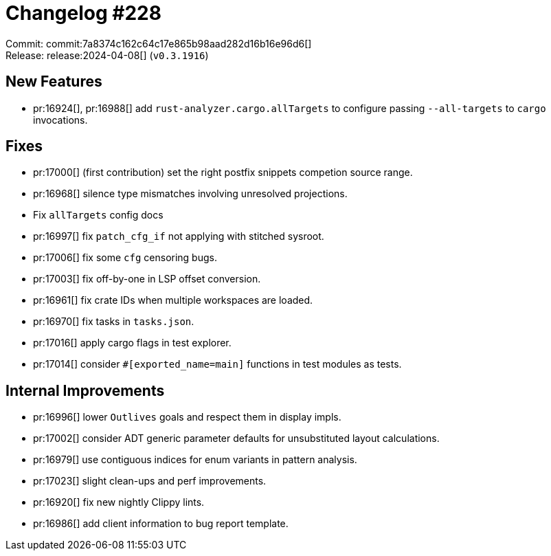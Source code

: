 = Changelog #228
:sectanchors:
:experimental:
:page-layout: post

Commit: commit:7a8374c162c64c17e865b98aad282d16b16e96d6[] +
Release: release:2024-04-08[] (`v0.3.1916`)

== New Features

* pr:16924[], pr:16988[] add `rust-analyzer.cargo.allTargets` to configure passing `--all-targets` to `cargo` invocations.

== Fixes

* pr:17000[] (first contribution) set the right postfix snippets competion source range.
* pr:16968[] silence type mismatches involving unresolved projections.
*  Fix `allTargets` config docs
* pr:16997[] fix `patch_cfg_if` not applying with stitched sysroot.
* pr:17006[] fix some `cfg` censoring bugs.
* pr:17003[] fix off-by-one in LSP offset conversion.
* pr:16961[] fix crate IDs when multiple workspaces are loaded.
* pr:16970[] fix tasks in `tasks.json`.
* pr:17016[] apply cargo flags in test explorer.
* pr:17014[] consider `#[exported_name=main]` functions in test modules as tests.

== Internal Improvements

* pr:16996[] lower `Outlives` goals and respect them in display impls.
* pr:17002[] consider ADT generic parameter defaults for unsubstituted layout calculations.
* pr:16979[] use contiguous indices for enum variants in pattern analysis.
* pr:17023[] slight clean-ups and perf improvements.
* pr:16920[] fix new nightly Clippy lints.
* pr:16986[] add client information to bug report template.
